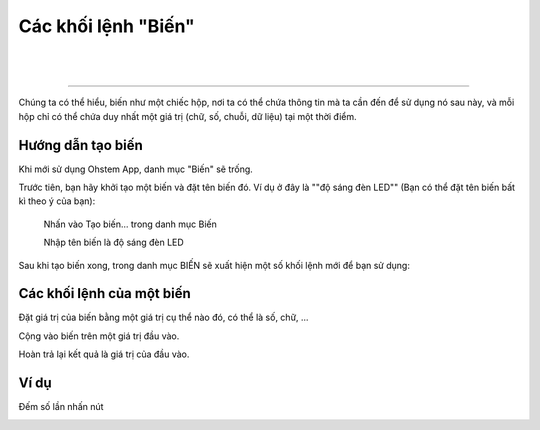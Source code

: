 Các khối lệnh "Biến"
==========

|
.. image:: images/catologe-variable.png
   :scale: 100%
   :align: center
|

---------

Chúng ta có thể hiểu, biến như một chiếc hộp, nơi ta có thể chứa thông tin mà ta cần đến để sử dụng nó sau này, và mỗi hộp chỉ có thể chứa duy nhất một giá trị (chữ, số, chuỗi, dữ liệu) tại một thời điểm.

.. image:: images/variable-0.png
    :scale: 100 %
    :align: center

Hướng dẫn tạo biến
----------------------

Khi mới sử dụng Ohstem App, danh mục "Biến" sẽ trống.

Trước tiên, bạn hãy khởi tạo một biến và đặt tên biến đó. Ví dụ ở đây là ""độ sáng đèn LED"" (Bạn có thể đặt tên biến bất kì theo ý của bạn):
    
    Nhấn vào Tạo biến... trong danh mục Biến
    
    Nhập tên biến là độ sáng đèn LED

.. image:: images/variable-1.png
    :scale: 100 %
    :align: center

Sau khi tạo biến xong, trong danh mục BIẾN sẽ xuất hiện một số khối lệnh mới để bạn sử dụng:

.. image:: images/variable-2.png
    :scale: 100 %
    :align: center

Các khối lệnh của một biến
----------------------

Đặt giá trị của biến bằng một giá trị cụ thể nào đó, có thể là số, chữ, ...

.. image:: images/variable-3.png
    :scale: 100 %
    :align: center

Cộng vào biến trên một giá trị đầu vào.

.. image:: images/variable-4.png
    :scale: 100 %
    :align: center

Hoàn trả lại kết quả là giá trị của đầu vào.

.. image:: images/variable-5.png
    :scale: 100 %
    :align: center

Ví dụ
----------------------

Đếm số lần nhấn nút

.. image:: images/variable-6.png
    :scale: 100 %
    :align: center